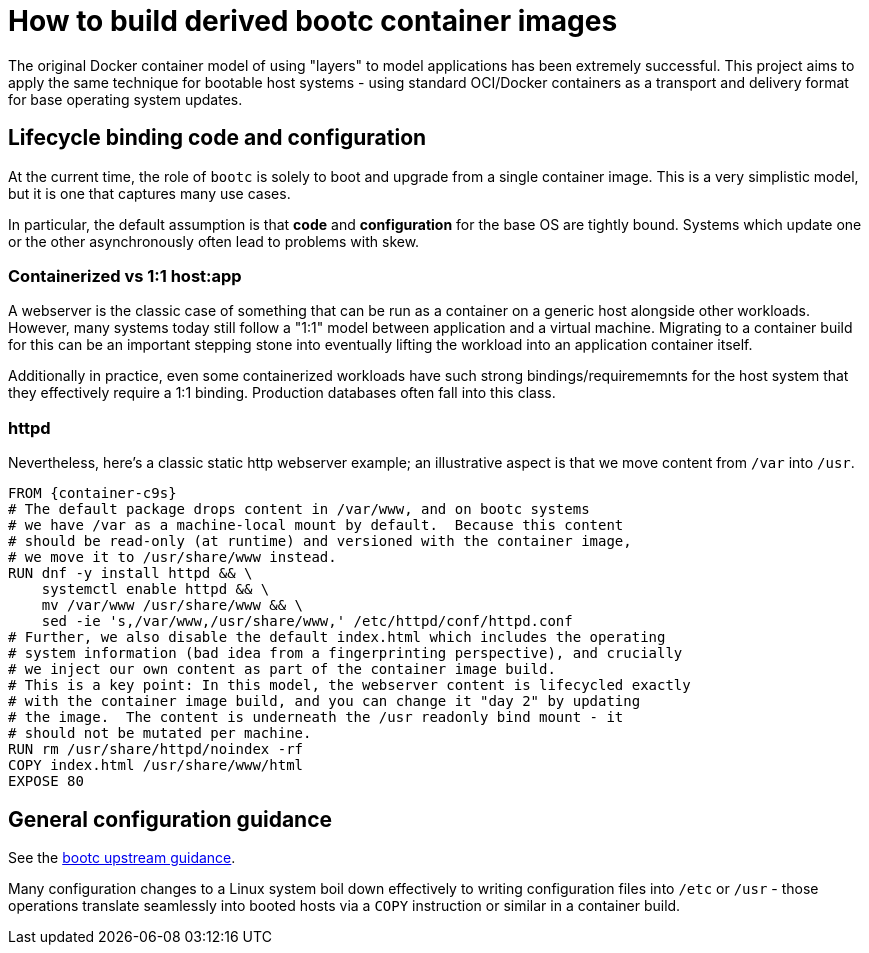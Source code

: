 = How to build derived bootc container images

The original Docker container model of using "layers" to model
applications has been extremely successful.  This project
aims to apply the same technique for bootable host systems - using
standard OCI/Docker containers as a transport and delivery format
for base operating system updates.

== Lifecycle binding code and configuration

At the current time, the role of `bootc` is solely to boot and
upgrade from a single container image.  This is a very simplistic
model, but it is one that captures many use cases.

In particular, the default assumption is that *code* and *configuration*
for the base OS are tightly bound.  Systems which update
one or the other asynchronously often lead to problems with
skew.


=== Containerized vs 1:1 host:app

A webserver is the classic case of something that can be run
as a container on a generic host alongside other workloads. 
However, many systems today still follow a "1:1" model between application
and a virtual machine.  Migrating to a container build for
this can be an important stepping stone into eventually
lifting the workload into an application container itself.

Additionally in practice, even some containerized workloads
have such strong bindings/requirememnts for the host system
that they effectively require a 1:1 binding.  Production
databases often fall into this class.

=== httpd

Nevertheless, here's a classic static http webserver example;
an illustrative aspect is that we move content from `/var` into `/usr`.

[source,dockerfile,subs="attributes"]
----
FROM {container-c9s}
# The default package drops content in /var/www, and on bootc systems
# we have /var as a machine-local mount by default.  Because this content
# should be read-only (at runtime) and versioned with the container image,
# we move it to /usr/share/www instead.
RUN dnf -y install httpd && \
    systemctl enable httpd && \
    mv /var/www /usr/share/www && \
    sed -ie 's,/var/www,/usr/share/www,' /etc/httpd/conf/httpd.conf
# Further, we also disable the default index.html which includes the operating
# system information (bad idea from a fingerprinting perspective), and crucially
# we inject our own content as part of the container image build.
# This is a key point: In this model, the webserver content is lifecycled exactly
# with the container image build, and you can change it "day 2" by updating
# the image.  The content is underneath the /usr readonly bind mount - it
# should not be mutated per machine.
RUN rm /usr/share/httpd/noindex -rf
COPY index.html /usr/share/www/html
EXPOSE 80
----

== General configuration guidance

See the https://containers.github.io/bootc/building/guidance.html[bootc upstream guidance].

Many configuration changes to a Linux system boil down effectively to
writing configuration files into `/etc` or `/usr` - those operations
translate seamlessly into booted hosts via a `COPY` instruction
or similar in a container build.
